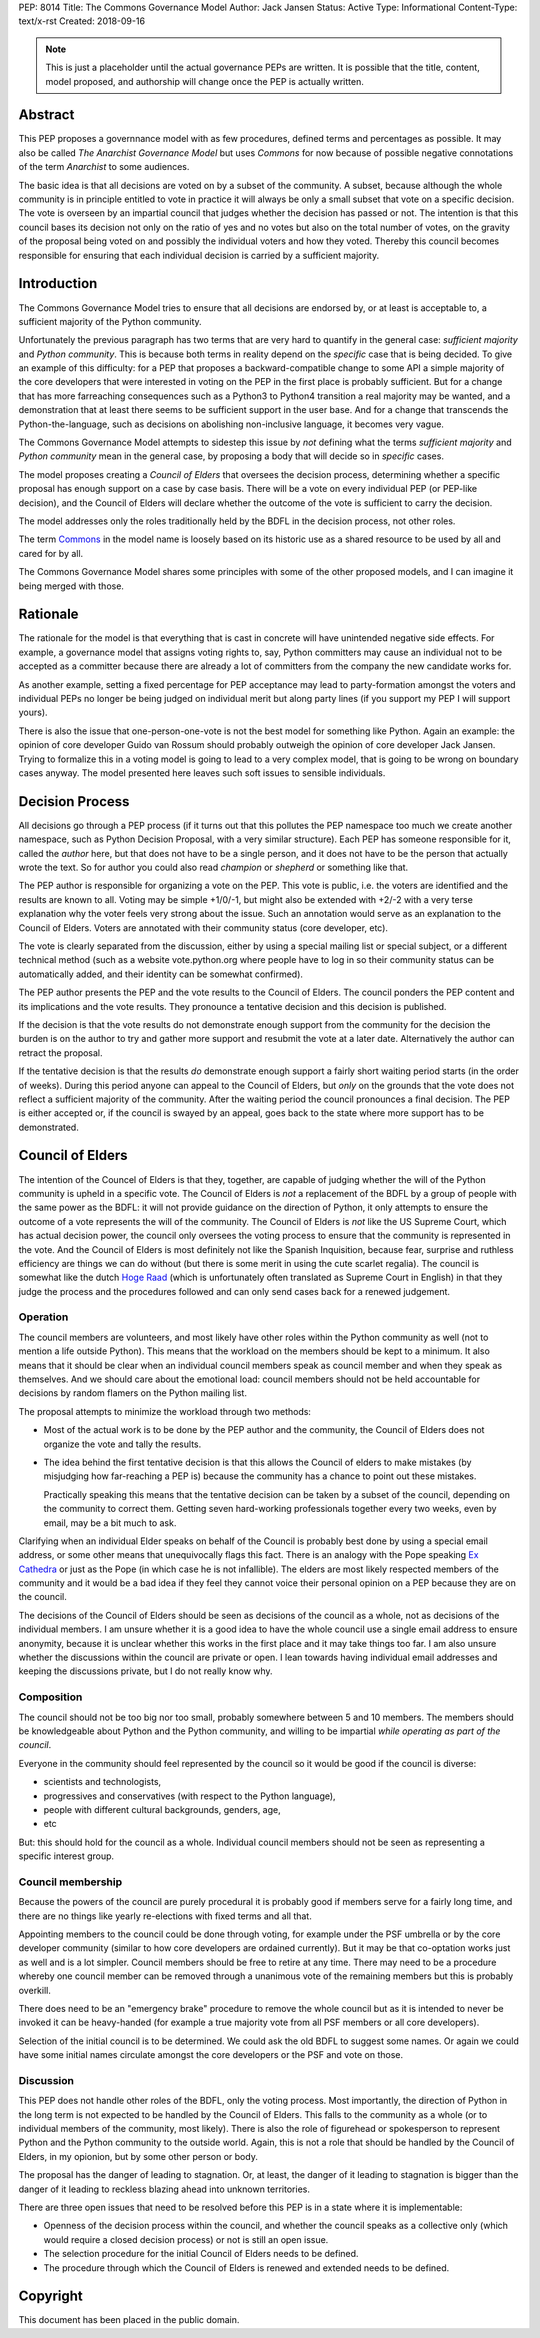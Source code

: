 PEP: 8014
Title: The Commons Governance Model
Author: Jack Jansen
Status: Active
Type: Informational
Content-Type: text/x-rst
Created: 2018-09-16


.. note:: This is just a placeholder until the actual governance PEPs are
          written.  It is possible that the title, content, model proposed,
          and authorship will change once the PEP is actually written.


Abstract
========

This PEP proposes a governnance model with as few procedures, defined terms and
percentages as possible. It may also be called *The Anarchist Governance Model*
but uses *Commons* for now because of possible negative connotations of the
term *Anarchist* to some audiences.

The basic idea is that all decisions are voted on by a subset of the
community. A subset, because although the whole community is in principle
entitled to vote in practice it will always be only a small subset that vote
on a specific decision. The vote is overseen by an impartial council that
judges whether the decision has passed or not. The intention is that this
council bases its decision not only on the ratio of yes and no votes but
also on the total number of votes,  on the gravity of the proposal being
voted on and possibly the individual voters and how they voted. Thereby this
council becomes responsible for ensuring that each individual decision is
carried by a sufficient majority.

Introduction
============

The Commons Governance Model tries to ensure that all decisions are endorsed
by, or at least is acceptable to, a sufficient majority of the Python
community.

Unfortunately the previous paragraph has two terms that are very hard to
quantify in the general case: *sufficient majority* and *Python community*.
This is because both terms in reality depend on the *specific* case that is
being decided. To give an example of this difficulty: for a PEP that
proposes a backward-compatible change to some API a simple majority of the
core developers that were interested in voting on the PEP in the first place
is probably sufficient. But for a change that has more farreaching
consequences such as a Python3 to Python4 transition a real majority may be
wanted, and a demonstration that at least there seems to be sufficient
support in the user base. And for a change that transcends the
Python-the-language, such as decisions on abolishing non-inclusive language,
it becomes very vague.

The Commons Governance Model attempts to sidestep this issue by *not*
defining what the terms *sufficient majority* and *Python community* mean in
the general case, by proposing a body that will decide so in *specific*
cases.

The model proposes creating a *Council of Elders* that oversees the decision
process, determining whether a specific proposal has enough support on a
case by case basis. There will be a vote on every individual PEP (or
PEP-like decision), and the Council of Elders will declare whether the
outcome of the vote is sufficient to carry the decision.

The model addresses only the roles traditionally held by the BDFL in the
decision process, not other roles.

The term Commons_ in the model name is loosely based on its historic use as
a shared resource to be used by all and cared for by all.

.. _Commons: https://en.wikipedia.org/wiki/Commons

The Commons Governance Model shares some principles with some of the other
proposed models, and I can imagine it being merged with those.

Rationale
=========

The rationale for the model is that everything that is cast in concrete will
have unintended negative side effects. For example, a governance model that
assigns voting rights to, say, Python committers may cause an individual not
to be accepted as a committer because there are already a lot of committers
from the company the new candidate works for. 

As another example, setting a fixed percentage for PEP acceptance may lead
to party-formation amongst the voters and individual PEPs no longer be being
judged on individual merit but along party lines (if you support my PEP I
will support yours). 

There is also the issue that one-person-one-vote is not the best model for
something like Python. Again an example: the opinion of core developer Guido
van Rossum should probably outweigh the opinion of core developer Jack
Jansen. Trying to formalize this in a voting model is going to lead to a
very complex model, that is going to be wrong on boundary cases anyway. The
model presented here leaves such soft issues to sensible individuals.

Decision Process
================

All decisions go through a PEP process (if it turns out that this pollutes
the PEP namespace too much we create another namespace, such as Python
Decision Proposal, with a very similar structure). Each PEP has someone
responsible for it, called the *author* here, but that does not have to be a
single person, and it does not have to be the person that actually wrote the
text. So for author you could also read *champion* or *shepherd* or
something like that.

The PEP author is responsible for organizing a vote on the PEP. This vote is
public, i.e. the voters are identified and the results are known to all.
Voting may be simple +1/0/-1, but might also be extended with +2/-2 with a
very terse explanation why the voter feels very strong about the issue. Such
an annotation would serve as an explanation to the Council of Elders. Voters
are annotated with their community status (core developer, etc). 

The vote is clearly separated from the discussion,  either by using a
special mailing list or special subject, or a different technical method
(such as a website vote.python.org where people have to log in so their
community status can be automatically added, and their identity can be somewhat
confirmed).

The PEP author presents the PEP and the vote results to the Council of Elders. 
The council ponders the PEP content and its implications and the vote results.
They pronounce a tentative decision and this decision is published.

If the decision is that the vote results do not demonstrate enough support
from the community for the decision the burden is on the author to try and
gather more support and resubmit the vote at a later date. Alternatively the
author can retract the proposal.

If the tentative decision is that the results *do* demonstrate enough support
a fairly short waiting period starts (in the order of weeks). During this
period anyone can appeal to the Council of Elders, but *only* on the grounds
that the vote does not reflect a sufficient majority of the community.
After the waiting period the council pronounces a final decision. The PEP
is either accepted or, if the council is swayed by an appeal, goes back to
the state where more support has to be demonstrated.


Council of Elders
=================

The intention of the Councel of Elders is that they, together, are capable
of judging whether the will of the Python community is upheld in a specific
vote. The Council of Elders is *not* a replacement of the BDFL by a group of
people with the same power as the BDFL: it will not provide guidance on the
direction of Python, it only attempts to ensure the outcome of a vote
represents the will of the community. The Council of Elders is *not* like
the US Supreme Court, which has actual decision power, the council only
oversees the voting process to ensure that the community is represented in
the vote. And the Council of Elders is most definitely not like the Spanish
Inquisition, because fear, surprise and ruthless efficiency are things we
can do without (but there is some merit in using the cute scarlet regalia). The
council is somewhat like the dutch `Hoge Raad`_ (which is unfortunately
often translated as Supreme Court in English) in that they judge the process
and the procedures followed and can only send cases back for a renewed
judgement.

.. _Hoge Raad: https://en.wikipedia.org/wiki/Supreme_Court_of_the_Netherlands

Operation
---------

The council members are volunteers, and most likely have other roles within
the Python community as well (not to mention a life outside Python). This
means that the workload on the members should be kept to a minimum. It also
means that it should be clear when an individual council members speak as
council member and when they speak as themselves. And we should care about
the emotional load: council members should not be held accountable for
decisions by random flamers on the Python mailing list.

The proposal attempts to minimize the workload through two methods:

- Most of the actual work is to be done by the PEP author and the community,
  the Council of Elders does not organize the vote and tally the results.
- The idea behind the first tentative decision is that this allows the Council
  of elders to make mistakes (by misjudging how far-reaching a PEP is) because
  the community has a chance to point out these mistakes. 
  
  Practically speaking this means that the tentative decision can be taken by
  a subset of the council, depending on the community to correct them.
  Getting seven hard-working professionals together every two weeks, even by
  email, may be a bit much to ask.
  
Clarifying when an individual Elder speaks on behalf of the Council is
probably best done by using a special email address, or some other
means that unequivocally flags this fact. There is an analogy with the Pope
speaking `Ex Cathedra`_ or just as the Pope (in which case he is not
infallible). The elders are most likely respected members of the community
and it would be a bad idea if they feel they cannot voice their personal opinion on
a PEP because they are on the council.

The decisions of the Council of Elders should be seen as decisions of the
council as a whole, not as decisions of the individual members. I am unsure
whether it is a good idea to have the whole council use a single email address
to ensure anonymity, because it is unclear whether this works in the first place
and it may take things too far. I am also unsure whether the discussions within
the council are private or open. I lean towards having individual email
addresses and keeping the discussions private, but I do not really know why.

.. _Ex Cathedra: https://en.wikipedia.org/wiki/Papal_infallibility

Composition
-----------

The council should not be too big nor too small, probably somewhere between
5 and 10 members. The members should be knowledgeable about Python and the
Python community, and willing to be impartial *while operating as part of
the council*.

Everyone in the community should feel represented by the council so it would
be good if the council is diverse: 

- scientists and technologists, 
- progressives and conservatives (with respect to the Python language),
- people with different cultural backgrounds, genders, age,
- etc

But: this should hold for the council as a whole. Individual council members
should not be seen as representing a specific interest group.


Council membership
------------------

Because the powers of the council are purely procedural it is probably good
if members serve for a fairly long time, and there are no things like yearly
re-elections with fixed terms and all that. 

Appointing members to the council could be done through voting, for example
under the PSF umbrella or by the core developer community (similar to how 
core developers are ordained currently). But it may be that co-optation works
just as well and is a lot simpler. Council members should be free to retire at 
any time. There may need to be a procedure whereby one council member can
be removed through a unanimous vote of the remaining members but this is
probably overkill.

There does need to be an "emergency brake" procedure to remove the whole
council but as it is intended to never be invoked it can be heavy-handed
(for example a true majority vote from all PSF members or all core
developers).

Selection of the initial council is to be determined. We could ask the old
BDFL to suggest some names. Or again we could have some initial names
circulate amongst the core developers or the PSF and vote on those.

Discussion
----------

This PEP does not handle other roles of the BDFL, only the voting process.
Most importantly, the direction of Python in the long term is not expected
to be handled by the Council of Elders. This falls to the community as a whole
(or to individual members of the community, most likely). There is also
the role of figurehead or spokesperson to represent Python and the Python
community to the outside world. Again, this is not a role that should be
handled by the Council of Elders, in my opionion, but by some other
person or body.

The proposal has the danger of leading to stagnation. Or, at least, the
danger of it leading to stagnation is bigger than the danger of it leading
to reckless blazing ahead into unknown territories.

There are three open issues that need to be resolved before this PEP
is in a state where it is implementable:

- Openness of the decision process within the council, and whether the
  council speaks as a collective only (which would require a closed decision
  process) or not is still an open issue.
- The selection procedure for the initial Council of Elders needs to be defined.
- The procedure through which the Council of Elders is renewed and extended
  needs to be defined.

Copyright
=========

This document has been placed in the public domain.



..
   Local Variables:
   mode: indented-text
   indent-tabs-mode: nil
   sentence-end-double-space: t
   fill-column: 70
   coding: utf-8
   End:
